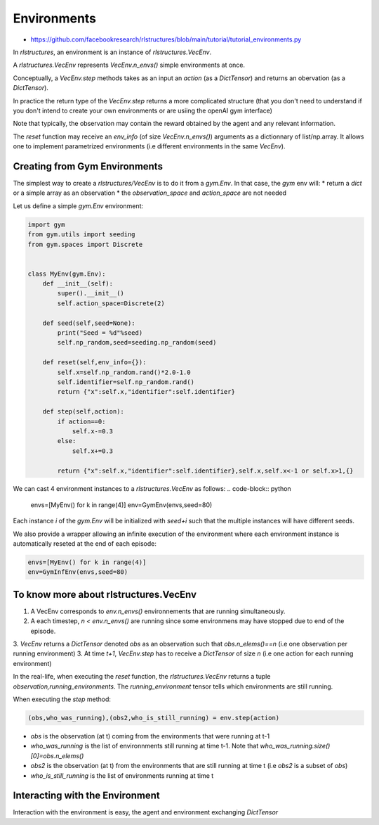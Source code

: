 Environments
============

* https://github.com/facebookresearch/rlstructures/blob/main/tutorial/tutorial_environments.py


In `rlstructures`, an environment is an instance of `rlstructures.VecEnv`.

A `rlstructures.VecEnv` represents `VecEnv.n_envs()` simple environments at once.

Conceptually, a `VecEnv.step` methods takes as an input an `action` (as a `DictTensor`) and returns an obervation (as a `DictTensor`).

In practice the return type of the `VecEnv.step` returns a more complicated structure (that you don't need to understand if you don't intend to create your own environments or are usiing the openAI gym interface)

Note that typically, the observation may contain the reward obtained by the agent and any relevant information.

The `reset` function may receive an `env_info` (of size `VecEnv.n_envs()`) arguments as a dictionnary of list/np.array. It allows one to implement parametrized environments (i.e different environments in the same `VecEnv`).

Creating from Gym Environments
-------------------------------------------

The simplest way to create a `rlstructures/VecEnv` is to do it from a `gym.Env`. In that case, the `gym` env will:
* return a `dict` or a simple array as an observation
* the `observation_space` and `action_space` are not needed

Let us define a simple `gym.Env` environment:

.. code-block:: python


    import gym
    from gym.utils import seeding
    from gym.spaces import Discrete


    class MyEnv(gym.Env):
        def __init__(self):
            super().__init__()
            self.action_space=Discrete(2)

        def seed(self,seed=None):
            print("Seed = %d"%seed)
            self.np_random,seed=seeding.np_random(seed)

        def reset(self,env_info={}):
            self.x=self.np_random.rand()*2.0-1.0
            self.identifier=self.np_random.rand()
            return {"x":self.x,"identifier":self.identifier}

        def step(self,action):
            if action==0:
                self.x-=0.3
            else:
                self.x+=0.3

            return {"x":self.x,"identifier":self.identifier},self.x,self.x<-1 or self.x>1,{}

We can cast 4 environment instances to a `rlstructures.VecEnv` as follows:
.. code-block:: python

    envs=[MyEnv() for k in range(4)]
    env=GymEnv(envs,seed=80)

Each instance `i` of the `gym.Env` will be initialized with `seed+i` such that the multiple instances will have different seeds.

We also provide a wrapper allowing an infinite execution of the environment where each environment instance is automatically reseted at the end of each episode:

.. code-block:: python

    envs=[MyEnv() for k in range(4)]
    env=GymInfEnv(envs,seed=80)

To know more about rlstructures.VecEnv
--------------------------------------

1. A VecEnv corresponds to `env.n_envs()` environnements that are running simultaneously.
2. A each timestep, `n < env.n_envs()` are running since some environmens may have stopped due to end of the episode.
3. `VecEnv` returns a `DictTensor` denoted `obs` as an observation such that `obs.n_elems()==n` (i.e one observation per running environment)
3. At time `t+1`, `VecEnv.step` has to receive a `DictTensor` of size `n` (i.e one action for each running environment)

In the real-life, when executing the `reset` function, the `rlstructures.VecEnv` returns a tuple `observation,running_environments`. The `running_environment` tensor tells which environments are still running.

When executing the `step` method:

.. code-block:: python

    (obs,who_was_running),(obs2,who_is_still_running) = env.step(action)

* `obs` is the observation (at t) coming from the environments that were running at t-1
* `who_was_running` is the list of environnments still running at time t-1. Note that `who_was_running.size()[0]=obs.n_elems()`
* `obs2` is the observation (at t) from the environments that are still running at time t (i.e `obs2` is a subset of `obs`)
* `who_is_still_running` is the list of environments running at time t


Interacting with the Environment
--------------------------------

Interaction with the environment is easy, the agent and environment exchanging `DictTensor`

.. code-block:: python
    obs,who_is_still_running=env.reset()
    print(obs)
    n_running=who_is_still_running.size()[0]
    while n_running>0: #While some envs are still running
        action=DictTensor({"action":torch.tensor([0]).repeat(n_running)})
        (obs,who_was_running),(obs2,who_is_still_running) = env.step(action)
        n_running=who_is_still_running.size()[0]
        print(obs2)
